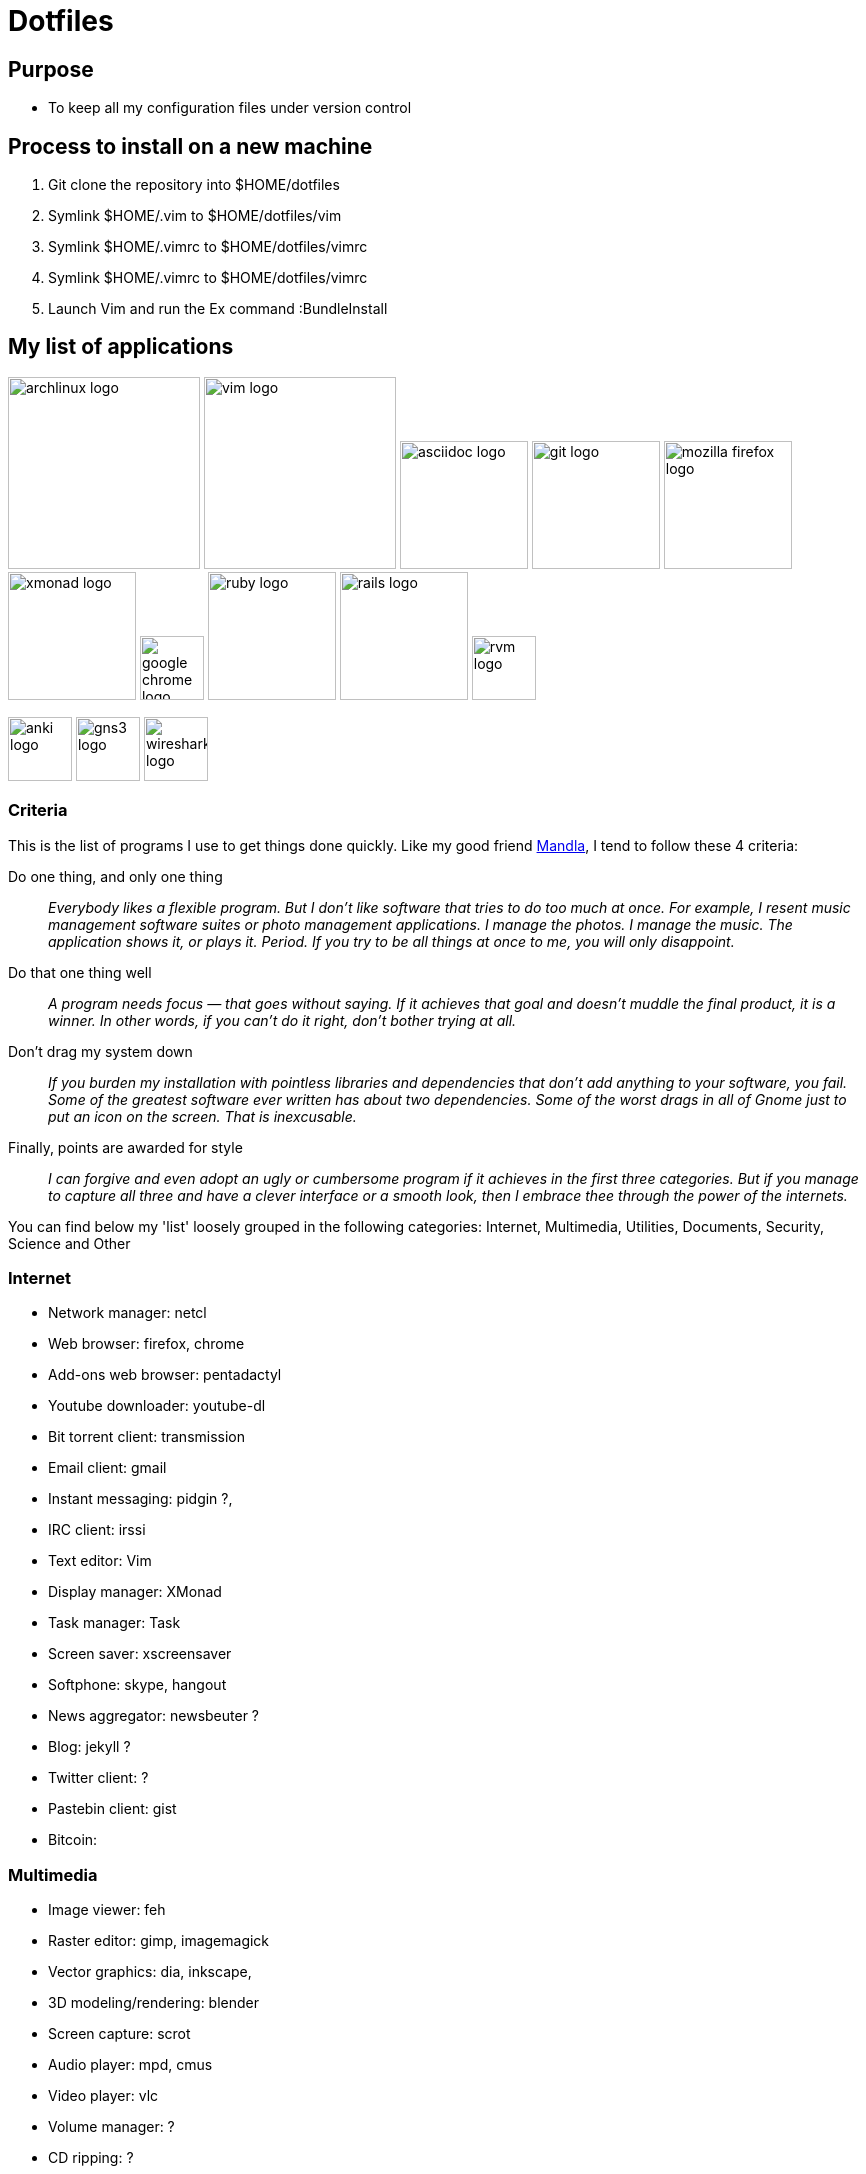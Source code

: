 = Dotfiles


== Purpose

- To keep all my configuration files under version control

== Process to install on a new machine

. Git clone the repository into $HOME/dotfiles 
. Symlink $HOME/.vim to $HOME/dotfiles/vim
. Symlink $HOME/.vimrc to $HOME/dotfiles/vimrc
. Symlink $HOME/.vimrc to $HOME/dotfiles/vimrc
. Launch Vim and run the Ex command :BundleInstall




== My list of applications

// image:images/linux-logo.jpe[height=192]
image:images/archlinux-logo.png[height=192]
// image:images/vim_on_fire.gif[height=192]
image:images/vim-logo.png[height=192]
image:images/asciidoc-logo.png[height=128]
image:images/git-logo.png[height=128]
image:images/mozilla-firefox-logo.png[height=128]
image:images/xmonad-logo.jpg[height=128]
image:images/google-chrome-logo.png[height=64]
image:images/ruby-logo.png[height=128]
image:images/rails-logo.jpe[height=128]
image:images/rvm-logo.png[height=64]

image:images/anki-logo.png[height=64]
image:images/gns3-logo.jpe[height=64]
image:images/wireshark-logo.jpe[height=64]

=== Criteria

This is the list of programs I use to get things done quickly.
Like my good friend http://kmandla.wordpress.com/software/[Mandla], 
I tend to follow these 4 criteria:  

Do one thing, and only one thing ::

_Everybody likes a flexible program. 
But I don’t like software that tries to do too much at once. 
For example, I resent music management software suites or photo management applications. 
I manage the photos. I manage the music. The application shows it, or plays it. Period. 
If you try to be all things at once to me, you will only disappoint._

Do that one thing well :: 

_A program needs focus — that goes without saying. 
If it achieves that goal and doesn’t muddle the final product, it is a winner.
In other words, if you can’t do it right, don’t bother trying at all._

Don’t drag my system down :: 

_If you burden my installation with pointless libraries and dependencies that don’t add anything to your software, you fail. 
Some of the greatest software ever written has about two dependencies. 
Some of the worst drags in all of Gnome just to put an icon on the screen. 
That is inexcusable._

Finally, points are awarded for style :: 

_I can forgive and even adopt an ugly or cumbersome program 
if it achieves in the first three categories. 
But if you manage to capture all three and have a clever interface or a smooth look,
then I embrace thee through the power of the internets._


You can find below my 'list' loosely grouped in the following categories: 
Internet,
Multimedia,
Utilities,
Documents,
Security,
Science and
Other


=== Internet

- Network manager: netcl
- Web browser: firefox, chrome
- Add-ons web browser: pentadactyl
- Youtube downloader: youtube-dl
- Bit torrent client: transmission
- Email client: gmail
- Instant messaging: pidgin ?, 
- IRC client: irssi

- Text editor: Vim 
- Display manager: XMonad
- Task manager: Task
- Screen saver: xscreensaver 
- Softphone: skype, hangout 
- News aggregator: newsbeuter ?
- Blog: jekyll ?
- Twitter client: ?
- Pastebin client: gist
- Bitcoin: 

=== Multimedia

- Image viewer: feh
- Raster editor: gimp, imagemagick
- Vector graphics: dia, inkscape, 
- 3D modeling/rendering: blender
- Screen capture: scrot
- Audio player: mpd, cmus
- Video player: vlc
- Volume manager: ?
- CD ripping: ?
- Sound editing: 
- Mobile phone manager: gnokii
- Video editor:
- Screencast: ?
- Collection manager: xbmc

=== Development

- programming language: ruby
- Web framework: rails
- Ruby version management: rvm
- Version control system: git
- CSS front-end framework: bootstrap

=== Utilities

- Partition tools:
- Shell: bash, zsh (oneday?)
- Terminal emulator: urxvt, Termite (oneday?), tilda
- Comparison: vimdiff
- Disk usage: filelight ?, ncdu ? 
- Clock synchronization: ntpd
- System monitoring: conky?, htop, 
- System information viewer: alsi?, 
- Clipboard manager: xclip
- Wallpaper setter: feh
- Package management: pacman, packer 
- Terminal multiplexer: tmux
- Window manager: xmonad
- application launcher: dmenu
- finance: gnucash ?, ledger ?
- Time management: taskwarrior, wyrd (oneday)
- Login manager: xdm, gdm, slim

=== Documents

- Office suite: libreoffice, google docs
- Document markup language: asciidoc, pandoc
- Spreadsheets: libreoffice calc
- Scientific documents: latex
- Text editor: vim 
- E-book reader: calibre
- Pdf/Djvu/postscript/comicbook viewer: zathura
- Comic book viewer: zathura, mcomix?, qcomicBook ?
- Terminal pagers: less, vimpager
- Chm: chmsee
- OCR software: ?
- Note taking organizers: org-mode ? 

=== Security

- Security scanner: nmap
- Network intrusion prevention and detection system: snort
- Network protocol analyzer: wireshark
- Vulnerability scanner: nessus
- Intrusion detection system: tripwire
- Backup program: #TODO
- Screen locker: xscreensaver
- Hash checker: md5sum
- Encryption: gnupg, pgp ? 
- Router simulator: gns


=== System 

- Operating system: Arch Linux
- Virtual server: virtualbox

=== Science

- Calculator: bc
- Numerical computation: octave?
- Statistic: R
- Data evaluation: gnuplot





== To do

- Extend the dotfiles for other applications.
- Create a Rake script for the creation of the symlinks.

// Exclude ./task from the git repository




